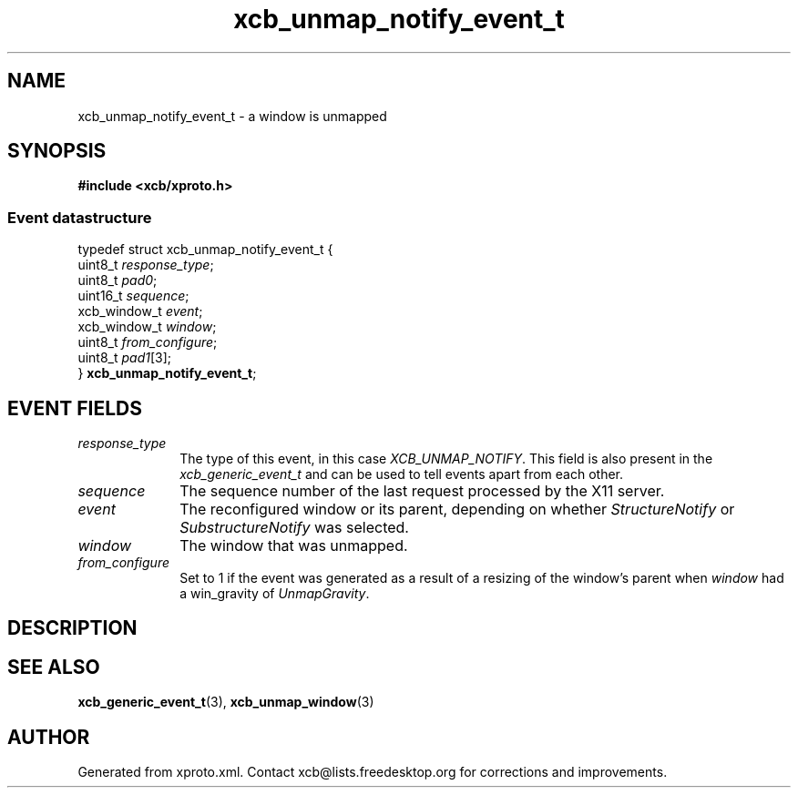 .TH xcb_unmap_notify_event_t 3  "libxcb 1.16.1" "X Version 11" "XCB Events"
.ad l
.SH NAME
xcb_unmap_notify_event_t \- a window is unmapped
.SH SYNOPSIS
.hy 0
.B #include <xcb/xproto.h>
.PP
.SS Event datastructure
.nf
.sp
typedef struct xcb_unmap_notify_event_t {
    uint8_t      \fIresponse_type\fP;
    uint8_t      \fIpad0\fP;
    uint16_t     \fIsequence\fP;
    xcb_window_t \fIevent\fP;
    xcb_window_t \fIwindow\fP;
    uint8_t      \fIfrom_configure\fP;
    uint8_t      \fIpad1\fP[3];
} \fBxcb_unmap_notify_event_t\fP;
.fi
.br
.hy 1
.SH EVENT FIELDS
.IP \fIresponse_type\fP 1i
The type of this event, in this case \fIXCB_UNMAP_NOTIFY\fP. This field is also present in the \fIxcb_generic_event_t\fP and can be used to tell events apart from each other.
.IP \fIsequence\fP 1i
The sequence number of the last request processed by the X11 server.
.IP \fIevent\fP 1i
The reconfigured window or its parent, depending on whether \fIStructureNotify\fP
or \fISubstructureNotify\fP was selected.
.IP \fIwindow\fP 1i
The window that was unmapped.
.IP \fIfrom_configure\fP 1i
Set to 1 if the event was generated as a result of a resizing of the window's
parent when \fIwindow\fP had a win_gravity of \fIUnmapGravity\fP.
.SH DESCRIPTION
.SH SEE ALSO
.BR xcb_generic_event_t (3),
.BR xcb_unmap_window (3)
.SH AUTHOR
Generated from xproto.xml. Contact xcb@lists.freedesktop.org for corrections and improvements.
